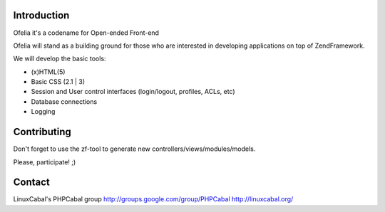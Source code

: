 Introduction
============

Ofelia it's a codename for Open-ended Front-end

Ofelia will stand as a building ground for those who are interested in developing 
applications on top of ZendFramework.

We will develop the basic tools:

- (x)HTML(5)
- Basic CSS (2.1 | 3)
- Session and User control interfaces (login/logout, profiles, ACLs, etc)
- Database connections
- Logging

Contributing
============

Don't forget to use the zf-tool to generate new
controllers/views/modules/models.

Please, participate! ;)

Contact
=======

LinuxCabal's PHPCabal group
http://groups.google.com/group/PHPCabal
http://linuxcabal.org/
